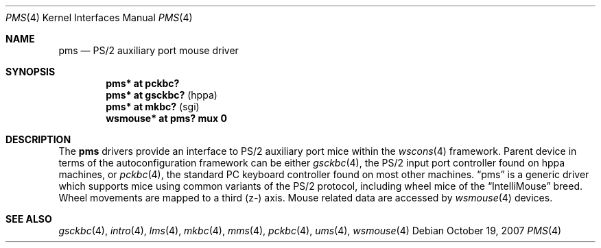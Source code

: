 .\" $OpenBSD: src/share/man/man4/pms.4,v 1.12 2010/09/26 20:39:08 miod Exp $
.\" $NetBSD: pms.4,v 1.4 2000/07/05 15:45:34 msaitoh Exp $
.\"
.\" Copyright (c) 1993 Christopher G. Demetriou
.\" All rights reserved.
.\"
.\" Redistribution and use in source and binary forms, with or without
.\" modification, are permitted provided that the following conditions
.\" are met:
.\" 1. Redistributions of source code must retain the above copyright
.\"    notice, this list of conditions and the following disclaimer.
.\" 2. Redistributions in binary form must reproduce the above copyright
.\"    notice, this list of conditions and the following disclaimer in the
.\"    documentation and/or other materials provided with the distribution.
.\" 3. All advertising materials mentioning features or use of this software
.\"    must display the following acknowledgement:
.\"          This product includes software developed for the
.\"          NetBSD Project.  See http://www.netbsd.org/ for
.\"          information about NetBSD.
.\" 4. The name of the author may not be used to endorse or promote products
.\"    derived from this software without specific prior written permission.
.\"
.\" THIS SOFTWARE IS PROVIDED BY THE AUTHOR ``AS IS'' AND ANY EXPRESS OR
.\" IMPLIED WARRANTIES, INCLUDING, BUT NOT LIMITED TO, THE IMPLIED WARRANTIES
.\" OF MERCHANTABILITY AND FITNESS FOR A PARTICULAR PURPOSE ARE DISCLAIMED.
.\" IN NO EVENT SHALL THE AUTHOR BE LIABLE FOR ANY DIRECT, INDIRECT,
.\" INCIDENTAL, SPECIAL, EXEMPLARY, OR CONSEQUENTIAL DAMAGES (INCLUDING, BUT
.\" NOT LIMITED TO, PROCUREMENT OF SUBSTITUTE GOODS OR SERVICES; LOSS OF USE,
.\" DATA, OR PROFITS; OR BUSINESS INTERRUPTION) HOWEVER CAUSED AND ON ANY
.\" THEORY OF LIABILITY, WHETHER IN CONTRACT, STRICT LIABILITY, OR TORT
.\" (INCLUDING NEGLIGENCE OR OTHERWISE) ARISING IN ANY WAY OUT OF THE USE OF
.\" THIS SOFTWARE, EVEN IF ADVISED OF THE POSSIBILITY OF SUCH DAMAGE.
.\"
.\" <<Id: LICENSE,v 1.2 2000/06/14 15:57:33 cgd Exp>>
.\"
.Dd $Mdocdate: October 19 2007 $
.Dt PMS 4
.Os
.Sh NAME
.Nm pms
.Nd PS/2 auxiliary port mouse driver
.Sh SYNOPSIS
.Cd "pms* at pckbc?"
.Cd "pms* at gsckbc?" Pq "hppa"
.Cd "pms* at mkbc?" Pq "sgi"
.Cd "wsmouse* at pms? mux 0"
.Sh DESCRIPTION
The
.Nm pms
drivers provide an interface to PS/2 auxiliary port mice within the
.Xr wscons 4
framework.
Parent device in terms of the autoconfiguration framework can be
either
.Xr gsckbc 4 ,
the PS/2 input port controller found on hppa machines, or
.Xr pckbc 4 ,
the standard PC keyboard controller found on most other machines.
.Dq pms
is a generic driver which supports mice using common variants of the PS/2
protocol, including wheel mice of the
.Dq IntelliMouse
breed.
Wheel movements are mapped to a third (z-) axis.
Mouse related data are accessed by
.Xr wsmouse 4
devices.
.Sh SEE ALSO
.Xr gsckbc 4 ,
.Xr intro 4 ,
.Xr lms 4 ,
.Xr mkbc 4 ,
.Xr mms 4 ,
.Xr pckbc 4 ,
.Xr ums 4 ,
.Xr wsmouse 4
